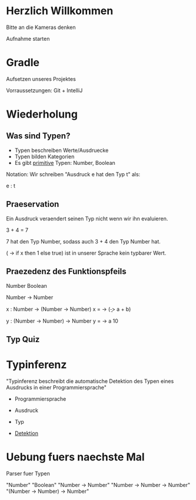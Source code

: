 * Herzlich Willkommen

Bitte an die Kameras denken

Aufnahme starten
* Gradle

Aufsetzen unseres Projektes

Vorraussetzungen: Git + IntelliJ

* Wiederholung

** Was sind Typen?

- Typen beschreiben Werte/Ausdruecke
- Typen bilden Kategorien
- Es gibt _primitive_ Typen: Number, Boolean

Notation:
Wir schreiben "Ausdruck e hat den Typ t" als:

 e : t

** Praeservation

Ein Ausdruck veraendert seinen Typ nicht wenn wir ihn evaluieren.

3 + 4 = 7

7 hat den Typ Number, sodass auch 3 + 4 den Typ Number hat.

(\x -> if x then 1 else true) ist in unserer Sprache kein typbarer Wert.

** Praezedenz des Funktionspfeils

Number
Boolean

Number -> Number

x : Number -> (Number -> Number)
x = \a -> (\b -> a + b)

y : (Number -> Number) -> Number
y = \a -> a 10
** Typ Quiz


* Typinferenz

"Typinferenz beschreibt die automatische Detektion des Typen eines
Ausdrucks in einer Programmiersprache"

- Programmiersprache
- Ausdruck
- Typ

- _Detektion_

* Uebung fuers naechste Mal

Parser fuer Typen

"Number"
"Boolean"
"Number -> Number"
"Number -> Number -> Number"
"(Number -> Number) -> Number"
